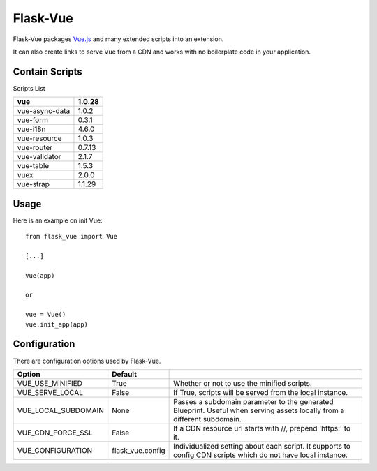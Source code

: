 ===============
Flask-Vue
===============
.. image:: https://img.shields.io/pypi/v/Flask-Vue.svg
    :target: https://pypi.python.org/pypi/Flask-Vue/
.. image:: https://img.shields.io/pypi/l/Flask-Vue.svg
    :target: https://pypi.python.org/pypi/Flask-Vue
.. image:: https://img.shields.io/pypi/pyversions/Flask-Vue.svg
    :target: https://pypi.python.org/pypi/Flask-Vue/
.. image:: https://img.shields.io/pypi/status/Flask-Vue.svg
    :target: https://pypi.python.org/pypi/Flask-Vue/

Flask-Vue packages `Vue.js
<http://vuejs.org>`_ and many extended scripts into an extension.

It can also create links to serve Vue from a CDN and works with no boilerplate code in your application.

----------------
Contain Scripts
----------------

Scripts List

+---------------+--------+
|vue            | 1.0.28 |
+===============+========+
|vue-async-data | 1.0.2  |
+---------------+--------+
|vue-form       | 0.3.1  |
+---------------+--------+
|vue-i18n       | 4.6.0  |
+---------------+--------+
|vue-resource   | 1.0.3  |
+---------------+--------+
|vue-router     | 0.7.13 |
+---------------+--------+
|vue-validator  | 2.1.7  |
+---------------+--------+
|vue-table      | 1.5.3  |
+---------------+--------+
|vuex           | 2.0.0  |
+---------------+--------+
|vue-strap      | 1.1.29 |
+---------------+--------+

------
Usage
------

Here is an example on init Vue::

  from flask_vue import Vue

  [...]

  Vue(app)

  or

  vue = Vue()
  vue.init_app(app)

--------------
Configuration
--------------
There are configuration options used by Flask-Vue.

+--------------------+------------------+--------------------------------------------------------------------+
|Option              | Default          |                                                                    |
+====================+==================+====================================================================+
|VUE_USE_MINIFIED    | True             |Whether or not to use the minified scripts.                         |
+--------------------+------------------+--------------------------------------------------------------------+
|VUE_SERVE_LOCAL     | False            |If True, scripts will be served from the local instance.            |
+--------------------+------------------+--------------------------------------------------------------------+
|VUE_LOCAL_SUBDOMAIN | None             |Passes a subdomain parameter to the generated Blueprint.            |
|                    |                  |Useful when serving assets locally from a different subdomain.      |
+--------------------+------------------+--------------------------------------------------------------------+
|VUE_CDN_FORCE_SSL   | False            |If a CDN resource url starts with //, prepend 'https:' to it.       |
+--------------------+------------------+--------------------------------------------------------------------+
|VUE_CONFIGURATION   | flask_vue.config |Individualized setting about each script.                           |
|                    |                  |It supports to config CDN scripts which do not have local instance. |
+--------------------+------------------+--------------------------------------------------------------------+
